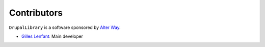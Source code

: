 ============
Contributors
============

``DrupalLibrary`` is a software sponsored by `Alter Way <http://www.alterway.fr>`_.

* `Gilles Lenfant <gilles.lenfant@alterway.fr>`_: Main developer
